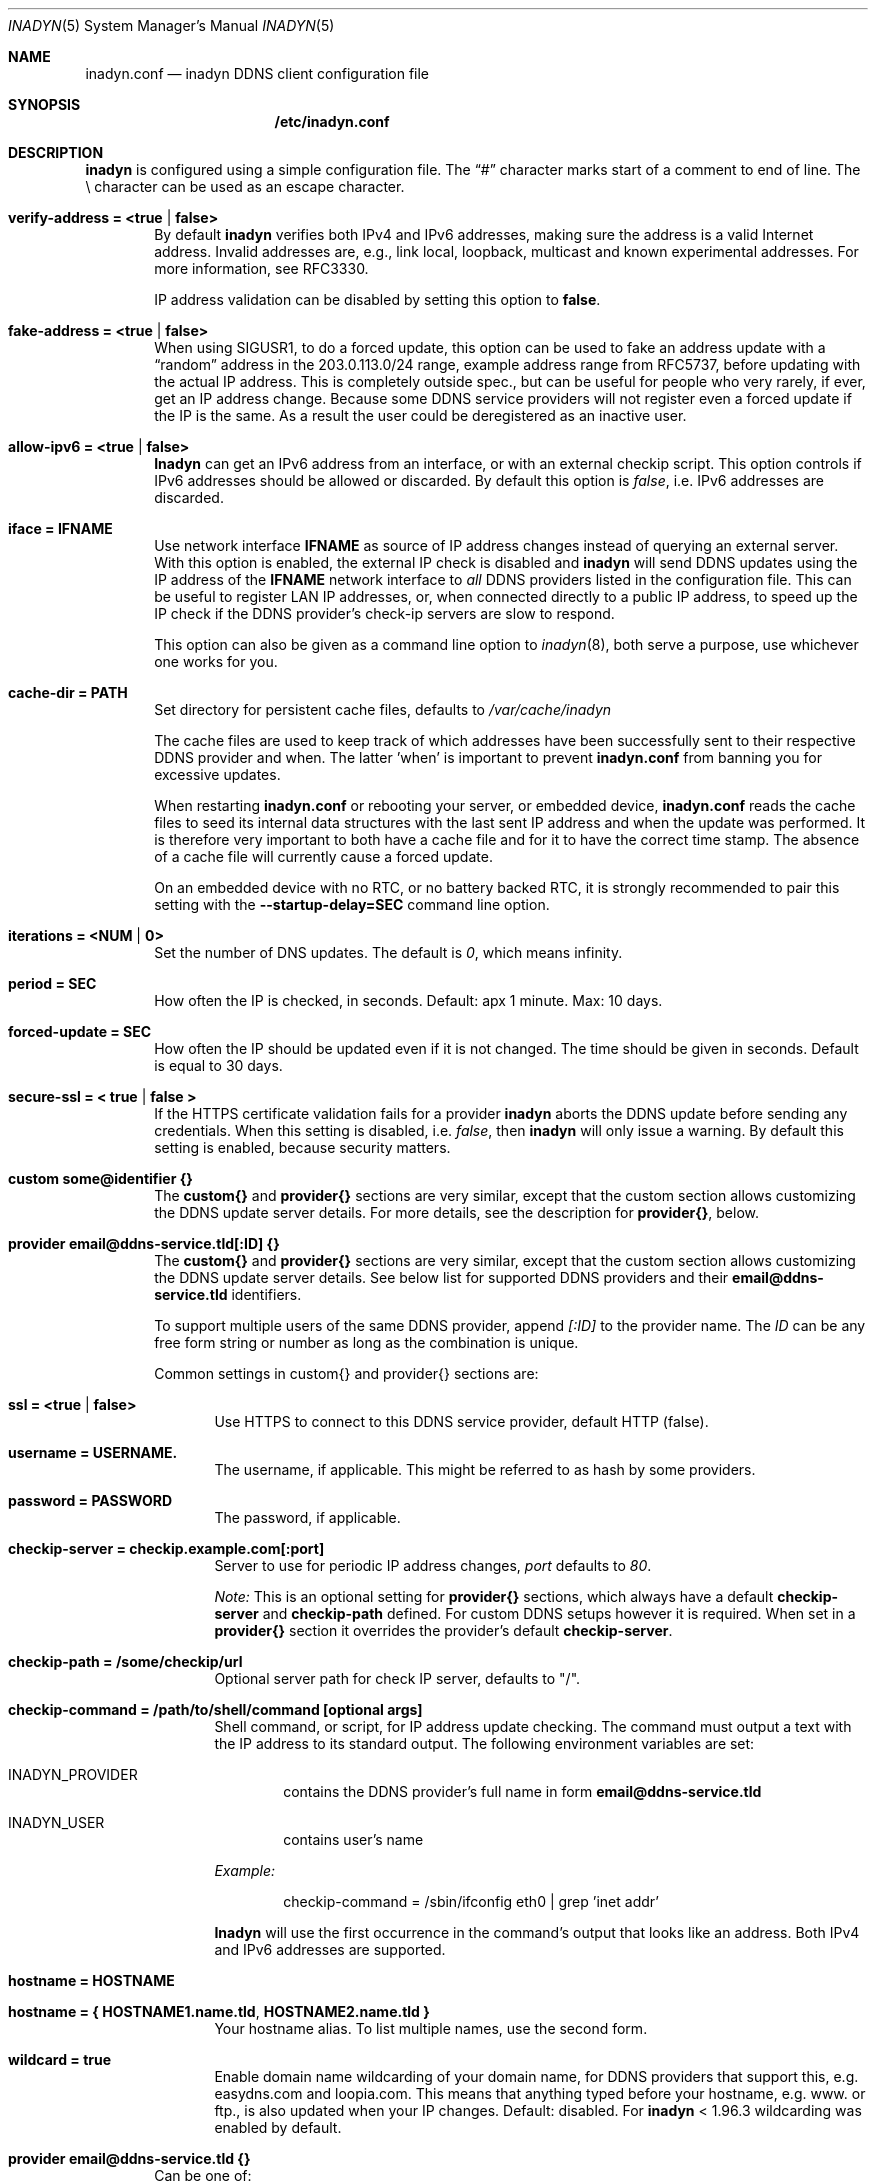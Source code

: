 .\"  -*- nroff -*-
.\"
.\" Process this file with
.\" groff -man -Tascii foo.1
.\"
.\" Copyright 2005, by Shaul Karl.
.\" Copyright 2010, by Joachim Nilsson.
.\"
.\" You may modify and distribute this document for any purpose, as
.\" long as this copyright notice remains intact.
.\"
.Dd November 27, 2013
.Dt INADYN 5 SMM
.Os
.Sh NAME
.Nm inadyn.conf
.Nd inadyn DDNS client configuration file
.Sh SYNOPSIS
.Nm /etc/inadyn.conf
.Sh DESCRIPTION
.Nm inadyn
is configured using a simple configuration file.  The
.Dq #\&
character marks start of a comment to end of line.  The \\ character can
be used as an escape character.
.Pp
.Bl -tag -width TERM
.It Cm verify-address = <true | false>
By default
.Nm inadyn
verifies both IPv4 and IPv6 addresses, making sure the address is a
valid Internet address.  Invalid addresses are, e.g., link local,
loopback, multicast and known experimental addresses.  For more
information, see RFC3330.
.Pp
IP address validation can be disabled by setting this option to
.Cm false .
.It Cm fake-address = <true | false>
When using SIGUSR1, to do a forced update, this option can be used to
fake an address update with a
.Dq random
address in the 203.0.113.0/24 range, example address range from RFC5737,
before updating with the actual IP address.  This is completely outside
spec., but can be useful for people who very rarely, if ever, get an IP
address change.  Because some DDNS service providers will not register
even a forced update if the IP is the same.  As a result the user could
be deregistered as an inactive user.
.It Cm allow-ipv6 = <true | false>
.Nm Inadyn
can get an IPv6 address from an interface, or with an external checkip
script.  This option controls if IPv6 addresses should be allowed or
discarded.  By default this option is
.Ar false ,
i.e. IPv6 addresses are discarded.
.It Cm iface = IFNAME
Use network interface
.Nm IFNAME
as source of IP address changes instead of querying an external server.
With this option is enabled, the external IP check is disabled and
.Nm inadyn
will send DDNS updates using the IP address of the
.Nm IFNAME
network interface to
.Em all
DDNS providers listed in the configuration file.  This can be useful to
register LAN IP addresses, or, when connected directly to a public IP
address, to speed up the IP check if the DDNS provider's check-ip
servers are slow to respond.
.Pp
This option can also be given as a command line option to
.Xr inadyn 8 ,
both serve a purpose, use whichever one works for you.
.It Cm cache-dir = PATH
Set directory for persistent cache files, defaults to
.Pa /var/cache/inadyn
.Pp
The cache files are used to keep track of which addresses have been
successfully sent to their respective DDNS provider and when.  The
latter 'when' is important to prevent
.Nm
from banning you for excessive updates.
.Pp
When restarting
.Nm
or rebooting your server, or embedded device,
.Nm
reads the cache files to seed its internal data structures with the last
sent IP address and when the update was performed.  It is therefore very
important to both have a cache file and for it to have the correct time
stamp.  The absence of a cache file will currently cause a forced
update.
.Pp
On an embedded device with no RTC, or no battery backed RTC, it is
strongly recommended to pair this setting with the
.Fl -startup-delay=SEC
command line option.
.It Cm iterations = <NUM | 0>
Set the number of DNS updates. The default is
.Ar 0 ,
which means infinity.
.It Cm period = SEC
How often the IP is checked, in seconds. Default: apx 1 minute. Max: 10 days.
.It Cm forced-update = SEC
How often the IP should be updated even if it is not changed. The time
should be given in seconds.  Default is equal to 30 days.
.It Cm secure-ssl = < true | false >
If the HTTPS certificate validation fails for a provider
.Nm inadyn
aborts the DDNS update before sending any credentials.  When this
setting is disabled, i.e.
.Ar false ,
then
.Nm inadyn
will only issue a warning.  By default this setting is enabled, because
security matters.
.It Cm custom some@identifier {}
The
.Cm custom{}
and
.Cm provider{}
sections are very similar, except that the custom section allows
customizing the DDNS update server details.  For more details, see the
description for
.Cm provider{} ,
below.
.It Cm provider email@ddns-service.tld[:ID] {}
The
.Cm custom{}
and
.Cm provider{}
sections are very similar, except that the custom section allows
customizing the DDNS update server details.  See below list for
supported DDNS providers and their
.Cm email@ddns-service.tld
identifiers.
.Pp
To support multiple users of the same DDNS provider, append
.Pa [:ID]
to the provider name.  The
.Pa ID
can be any free form string or number as long as the combination is
unique.
.Pp
Common settings in custom{} and provider{} sections are:
.Pp
.Bl -tag -width TERM
.It Cm ssl = <true | false>
Use HTTPS to connect to this DDNS service provider, default HTTP (false).
.It Cm username = USERNAME.
The username, if applicable.  This might be referred to as hash by some providers.
.It Cm password = PASSWORD
The password, if applicable.
.It Cm checkip-server = checkip.example.com[:port]
Server to use for periodic IP address changes,
.Pa port
defaults to
.Ar 80 .
.Pp
.Pa Note:
This is an optional setting for
.Cm provider{}
sections, which always have a default
.Cm checkip-server
and
.Cm checkip-path
defined.  For custom DDNS setups however it is required.  When set in a
.Cm provider{}
section it overrides the provider's default
.Cm checkip-server .
.It Cm checkip-path = "/some/checkip/url"
Optional server path for check IP server, defaults to "/".
.It Cm checkip-command = "/path/to/shell/command [optional args]"
Shell command, or script, for IP address update checking.  The command
must output a text with the IP address to its standard output.  The
following environment variables are set:
.Bl -tag -width TERM
.It INADYN_PROVIDER
contains the DDNS provider's full name in form
.Cm email@ddns-service.tld
.It INADYN_USER
contains user's name
.El
.Pp
.Pa Example:
.Bd -unfilled -offset indent
checkip-command = /sbin/ifconfig eth0 | grep 'inet addr'
.Ed
.Pp
.Nm Inadyn
will use the first occurrence in the command's output that looks like an
address.  Both IPv4 and IPv6 addresses are supported.
.It Cm hostname = HOSTNAME
.It Cm hostname = { "HOSTNAME1.name.tld", "HOSTNAME2.name.tld" }
Your hostname alias.  To list multiple names, use the second form.
.It Cm wildcard = true
Enable domain name wildcarding of your domain name, for DDNS providers
that support this, e.g. easydns.com and loopia.com.  This means that
anything typed before your hostname, e.g. www. or ftp., is also updated
when your IP changes.  Default: disabled.  For
.Nm inadyn
< 1.96.3 wildcarding was enabled by default.
.El
.It Cm provider email@ddns-service.tld {}
Can be one of:
.Pp
.Bl -tag -width TERM -compact
.It Cm default@dyndns.org
Connect to
.Aq http://www.dyndns.org ,
this is the default.
.It Cm default@freedns.afraid.org
.Aq http://freedns.afraid.org
.It Cm default@zoneedit.com
.Aq http://zoneedit.com
.It Cm default@no-ip.com
.Aq http://www.no-ip.com
.It Cm default@easydns.com
.Aq http://www.easydns.com
.It Cm default@tzo.com
.Aq http://www.tzo.com
.It Cm dyndns@3322.org
.Aq http://www.3322.org
.It Cm default@dnsomatic.com
.Aq http://www.dnsomatic.com
.It Cm dyndns@he.net
.Aq http://dns.he.net
.It Cm default@tunnelbroker.net
IPv6
.Aq https://www.tunnelbroker.net
by Hurricane Electric.
.It Cm default@dynsip.org
.Aq http://www.dynsip.org
.It Cm default@sitelutions.com
.Aq http://www.sitelutions.com
.It Cm default@dnsexit.com
.Aq http://www.dnsexit.com
.It Cm default@changeip.com
.Aq http://www.changeip.com
.It Cm default@zerigo.com
.Aq http://www.zerigo.com
.It Cm default@dhis.org
.Aq http://www.dhis.org
.It Cm ipv4@nsupdate.info
.Aq https://nsupdate.info
.It Cm default@duckdns.org
.Aq http://duckdns.org
.It Cm default@loopia.com
.Aq https://www.loopia.com
.It Cm default@domains.google.com
.Aq https://domains.google.com
.It Cm default@ovh.com
.Aq https://www.ovh.com
.It Cm default@dtdns.com
.Aq https://www.dtdns.com
.It Cm default@gira.de
.Aq http://giradns.com
.It Cm default@duiadns.net
.Aq https://www.duiadns.net
.It Cm default@ddnss.de
.Aq https://ddnss.de
.It Cm default@dynv6.com
.Aq http://dynv6.com
.It Cm default@ipv4.dynv6.com
.Aq http://ipv4.dynv6.com
.It Cm default@spdyn.de
.Aq https://spdyn.de
.It Cm default@strato.com
.Aq https://www.strato.com
.El
.It Cm custom some@identifier {}
Specific to the custom provider section are the following settings:
.Pp
.Bl -tag -width TERM
.It Cm ddns-server = update.example.com
DDNS server name, not the full URL.
.It Cm ddns-path   = "/update?domain="
DDNS server path.  By default the hostname is appended to the path,
unless
.Cm append-myip=true
is set.  Alternatively,
.Xr printf 3
like format specifiers may be used for
a fully customizable HTTP GET update request.  The following format
specifiers are currently supported:
.Pp
.Bl -tag -width TERM -compact
.It Cm %u
username
.It Cm %p
password, if HTTP basic auth is not used
.It Cm %h
hostname
.It Cm %i
IP address
.El
.Pp
With the following example:
.Bd -unfilled -offset indent
username  = myuser
password  = mypass
ddns-path = "/update?user=%u&password=%p&domain=%h&myip=%i"
hostname  = YOURDOMAIN.TLD
.Ed
.Pp
the resulting update URL would be expanded to
.Bd -unfilled -offset indent
/update?user=myuser&password=mypass&domain=YOURDOMAIN.TLD&myip=1.2.3.4
.Ed
.Pp
However, the password is usually never sent in clear text in the HTTP
GET URL.  Most DDNS providers instead rely on HTTP basic auth., which
.Nm inadyn
always relays to the server in the HTTP header of update requests.
Remember to set the
.Cm ssl = true
setting if your DDNS provider supports HTTPS!
.It Cm append-myip = true
Append your current IP to the the DDNS server update path.  By default
this setting is false and the hostname is appended.  Unless the
.Cm ddns-path
is given with format specifiers, in which case this setting is unused.
.El
.El
.Sh EXAMPLES
Notice how two different user accounts access the same DDNS provider, No-IP.com
.Bd -unfilled -offset indent
period         = 300
cache-dir      = /etc/inadyn

# Dyn.com
provider default@dyndns.org {
    ssl        = true
    username   = account1
    password   = secret1
    hostname   = { "my.example.com", "other.example.org" }
}

# No-IP.com #1
provider default@no-ip.com:1 {
    username   = account21
    password   = secret21
    hostname   = example.no-ip.com
}

# No-IP.com #2
provider default@no-ip.com:2 {
    username   = account22
    password   = secret22
    hostname   = another.no-ip.com
}

# Loopia
provider default@loopia.com {
    ssl        = true
    wildcard   = true
    username   = account3
    password   = secret3
    hostname   = example.com
}

# ddnss.de
provider default@ddnss.de {
    ssl        = true
    username   = your_username
    password   = your_password
    hostname   = your_host.ddnss.de
}

# spdyn.de
provider default@spdyn.de {
    ssl        = true
    username   = your_username
    password   = your_password
    hostname   = your_host.spdyn.de
}

# www.strato.com
provider default@strato.com {
    ssl        = true
    username   = your_username
    password   = your_password
    hostname   = example.com
}

# dynv6.com
provider default@dynv6.com {
    username   = your_token
    password   = not_used
    hostname   = your_host.dynv6.net
}

# IPv6 account at https://tunnelbroker.net
provider default@tunnelbroker.net {
    ssl        = true
    username   = xyzzy
    password   = update-key-in-advanced-tab
    hostname   = tunnel-id
}

# Generic example for twoDNS.de
custom twoDNS.de {
    ssl            = true
    username       = account4
    password       = secret4
    checkip-server = checkip.two-dns.de
    checkip-path   = /
    ddns-server    = update.twodns.de
    ddns-path      = "/update?hostname="
    hostname       = example.dd-dns.de
}
.Ed
.Pp
As of Inadyn 1.99.14 the generic plugin can also be used with providers
that require the client's IP in the update request, which for example
.Aq http://dyn.com
requires:
.Bd -unfilled -offset indent
# This emulates default@dyndns.org
custom dyn.com {
    ssl          = true
    username     = DYNUSERNAME
    password     = DYNPASSWORD
    ddns-server  = members.dyndns.org
    ddns-path    = "/nic/update?hostname=YOURHOST.dyndns.org&myip="
    append-myip  = true
    hostname     = YOURHOST
}
.Ed
.Pp
Notice the use of
.Nm append-myip
which differs from above previous examples.  Without this option set the
default (backwards compatible) behavior is to append the hostname.
.Pp
An alternative, and perhaps more intuituve approach introduced in Inadyn
v2.0, is to use the
.Xr printf 3
like format specifiers mentioned previously.  The same example look like
this:
.Bd -unfilled -offset indent
# This emulates default@dyndns.org
custom dyn.com {
    ssl          = true
    username     = DYNUSERNAME
    password     = DYNPASSWORD
    ddns-server  = members.dyndns.org
    ddns-path    = "/nic/update?hostname=%h.dyndns.org&myip=%i"
    hostname     = YOURHOST
}
.Ed
.Sh "SEE ALSO"
.Xr inadyn 8
.Pp
The
.Nm inadyn
home page is
.Aq http://github.com/troglobit/inadyn
.Sh AUTHORS
This manual page was initially written for the
.Em Debian GNU/Linux
system by
.An -nosplit
.An Shaul Karl Aq mailto:shaul@debian.org .
Currently maintained by
.An -nosplit
.An Joachim Nilsson Aq mailto:troglobit@gmail.com .
